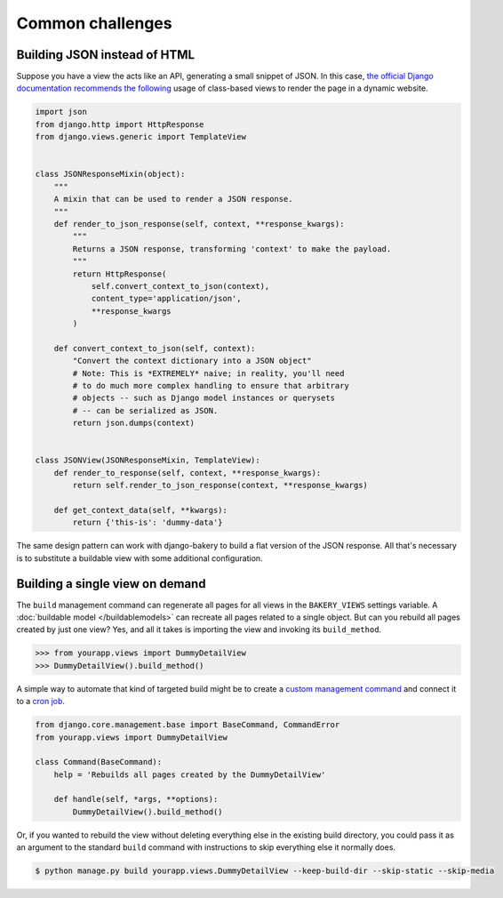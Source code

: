 Common challenges
=================

Building JSON instead of HTML
-----------------------------

Suppose you have a view the acts like an API, generating a small snippet
of JSON. In this case,
`the official Django documentation recommends the following <https://docs.djangoproject.com/en/1.6/topics/class-based-views/mixins/#more-than-just-html>`_
usage of class-based views to render the page in a dynamic website.

.. code-block:: python

    import json
    from django.http import HttpResponse
    from django.views.generic import TemplateView


    class JSONResponseMixin(object):
        """
        A mixin that can be used to render a JSON response.
        """
        def render_to_json_response(self, context, **response_kwargs):
            """
            Returns a JSON response, transforming 'context' to make the payload.
            """
            return HttpResponse(
                self.convert_context_to_json(context),
                content_type='application/json',
                **response_kwargs
            )

        def convert_context_to_json(self, context):
            "Convert the context dictionary into a JSON object"
            # Note: This is *EXTREMELY* naive; in reality, you'll need
            # to do much more complex handling to ensure that arbitrary
            # objects -- such as Django model instances or querysets
            # -- can be serialized as JSON.
            return json.dumps(context)


    class JSONView(JSONResponseMixin, TemplateView):
        def render_to_response(self, context, **response_kwargs):
            return self.render_to_json_response(context, **response_kwargs)

        def get_context_data(self, **kwargs):
            return {'this-is': 'dummy-data'}


The same design pattern can work with django-bakery to build a flat version of 
the JSON response. All that's necessary is to substitute a buildable view with some
additional configuration.

.. code-block:: python
    :emphasize-lines: 3,29-45

    import json
    from django.http import HttpResponse
    from bakery.views import BuildableTemplateView


    class JSONResponseMixin(object):
        """
        A mixin that can be used to render a JSON response.
        """
        def render_to_json_response(self, context, **response_kwargs):
            """
            Returns a JSON response, transforming 'context' to make the payload.
            """
            return HttpResponse(
                self.convert_context_to_json(context),
                content_type='application/json',
                **response_kwargs
            )

        def convert_context_to_json(self, context):
            "Convert the context dictionary into a JSON object"
            # Note: This is *EXTREMELY* naive; in reality, you'll need
            # to do much more complex handling to ensure that arbitrary
            # objects -- such as Django model instances or querysets
            # -- can be serialized as JSON.
            return json.dumps(context)


    class BuildableJSONView(JSONResponseMixin, BuildableTemplateView):
        # Nothing more than standard bakery configuration here
        build_path = 'jsonview.json'

        def render_to_response(self, context, **response_kwargs):
            return self.render_to_json_response(context, **response_kwargs)

        def get_context_data(self, **kwargs):
            return {'this-is': 'dummy-data'}

        def get_content(self):
            """
            Overrides an internal trick of buildable views so that bakery
            can render the HttpResponse substituted above for the typical Django 
            template by the JSONResponseMixin
            """
            return self.get(self.request).content

Building a single view on demand
--------------------------------

The ``build`` management command can regenerate all pages for all views in the
``BAKERY_VIEWS`` settings variable. A :doc:`buildable model </buildablemodels>`
can recreate all pages related to a single object. But can you rebuild all pages
created by just one view? Yes, and all it takes is importing the view and invoking
its ``build_method``.

.. code-block:: python

    >>> from yourapp.views import DummyDe­tailView
    >>> DummyDe­tailView().build_method()

A simple way to automate that kind of targeted build might be to create a 
`custom management command <https://docs.djangoproject.com/en/dev/howto/custom-management-commands/>`_
and connect it to a `cron job <http://en.wikipedia.org/wiki/Cron>`_.

.. code-block:: python

    from django.core.management.base import BaseCommand, CommandError
    from yourapp.views import DummyDetailView

    class Command(BaseCommand):
        help = 'Rebuilds all pages created by the DummyDetailView'

        def handle(self, *args, **options):
            DummyDe­tailView().build_method()

Or, if you wanted to rebuild the view without deleting everything else in the existing
build directory, you could pass it as an argument to the standard ``build`` command
with instructions to skip everything else it normally does.

.. code-block:: bash

    $ python manage.py build yourapp.views.DummyDetailView --keep-build-dir --skip-static --skip-media


